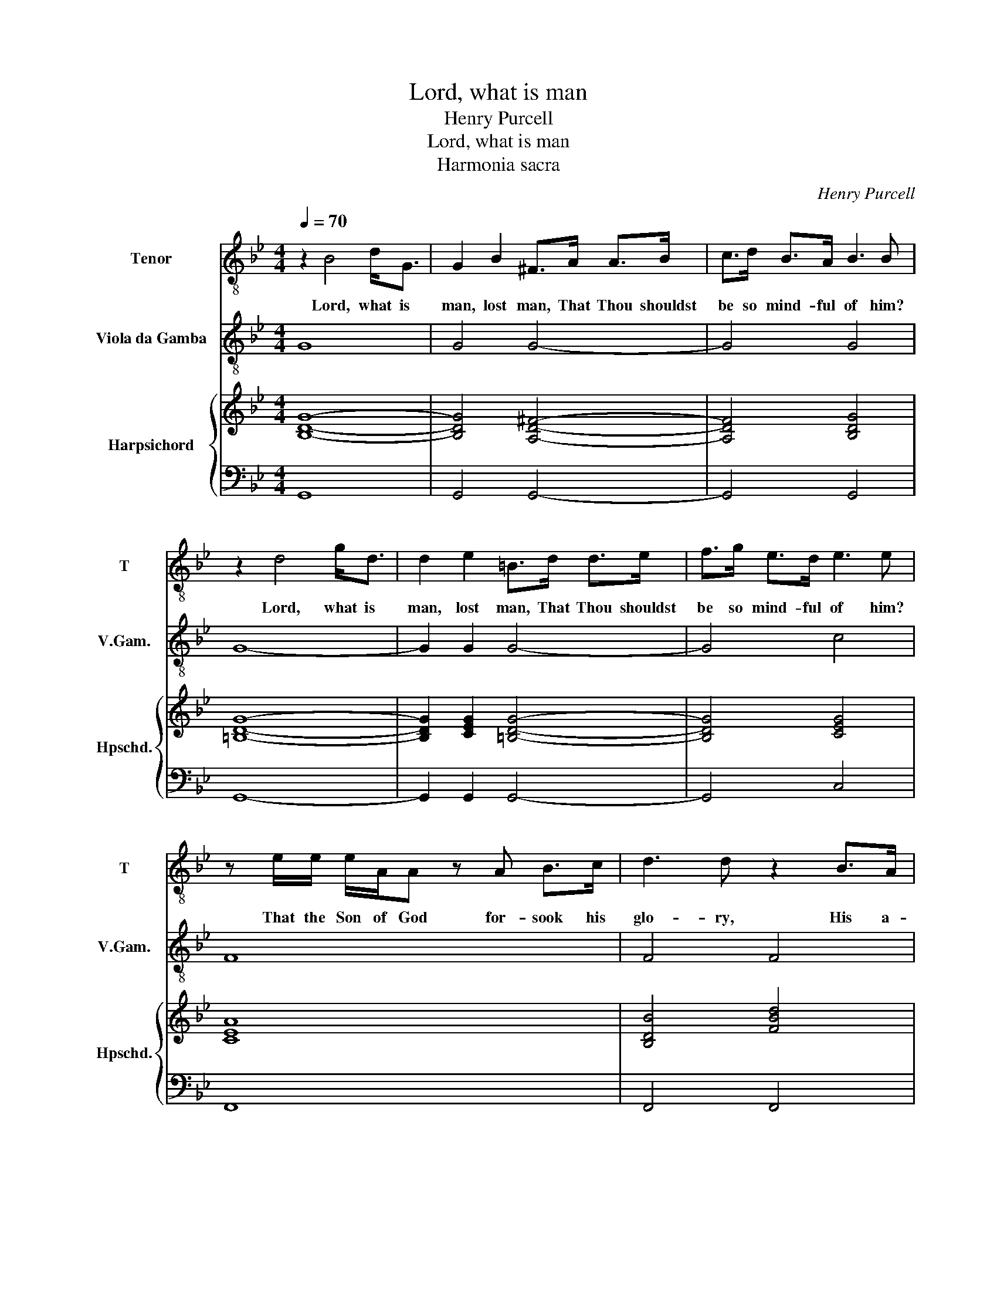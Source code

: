 X:1
T:Lord, what is man
T:Henry Purcell
T:Lord, what is man
T:Harmonia sacra
C:Henry Purcell
%%score 1 2 { ( 3 5 ) | ( 4 6 ) }
L:1/8
Q:1/4=70
M:4/4
K:Bb
V:1 treble-8 nm="Tenor" snm="T"
V:2 treble-8 transpose=-12 nm="Viola da Gamba" snm="V.Gam."
V:3 treble nm="Harpsichord" snm="Hpschd."
V:5 treble 
V:4 bass 
V:6 bass 
V:1
 z2 B4 d<G | G2 B2 ^F>A A>B | c>d B>A B3 B | z2 d4 g<d | d2 e2 =B>d d>e | f>g e>d e3 e | %6
w: Lord, what is|man, lost man, That Thou shouldst|be so mind- ful of him?|Lord, what is|man, lost man, That Thou shouldst|be so mind- ful of him?|
 z e/e/ e/A/A z A B>c | d3 d z2 B>A | A/B/ c3 z c/c/ f>f | f<^c d3 d d>c | d4 z2 A2- | %11
w: That the Son of God for- sook his|glo- ry, His a-|bode. _ _ To be- come a|poor, _ _ tor- men- ted|man! Lord,|
 A2 c<^F F2 z B/D/ | E2 E>D D2 z/ D/D/=E/ | F>F F>=E E3 E | z G/G/ c<G c>c =B>c | d3 d z2 d>c | %16
w: _ what is man, lost, _|_ lost _ man, That Thou shouldst|be so mind- ful of him?|That the Son of God for- sook his|glo- ry, His a-|
 c/d/ =e3 z e/f/ g<c | cd/A/ B3 B B>A | A2 z A d/d/d z d | d/c/B/A/ G>B A2 G^F/G/ | ^F4 z AAA | %21
w: bode. _ _ To be- come a|poor, _ _ _ tor- men- ted|man! The De- i- ty was|shrunk _ _ _ _ in- to _ _ a|span, And that for|
 B2 z =B c2 ^c2- | c2 dD D/=E/F z E/D/ | D4 z ddd | e2 z =e f2 ^f2- | f2 gG G/A/B z A/G/ | G8 | %27
w: me, for me, O|_ won- drous love, _ _ for _|me, And that for|me, for me, O|_ won- drous love, _ _ for _|me.|
 z2 z ^F A2 z A | d>d d/=e/d/e/ ^f3 f | ^f<=e e>e e>e e>f | g/^c/c cc/c/ c2 c/d/=e/d/ | %31
w: Re- veal, re-|veal, ye glo- * * * * rious|spi- rits, when you knew the way the|Son of God took to re- new lost _ _ _|
 d>A A>=B GG G>^F | A4 z2 d2 | d<=B G2 z2 B2 | d2 gd/d/ d2 gd/d/ | d/d/d z d d/=e/d/e/ ^f/d/e/f/ | %36
w: man, Your va- cant pla- ces to sup-|ply; Blest|spi- rits tell, tell|which, which did ex- cel, which was more|pre- va- lent, your joy _ _ _ _ _ _ _|
 g^f/=e/ d/e/d/c/ =B/c/B/A/ G/A/G/A/ | =B>B ^c>d D>D D2 | z2 z A c2 cc/c/ | c>c c>=B B>B B2 | %40
w: _ _ _ _ _ _ _ _ _ _ _ _ _ _ _|* or your as- ton- ish- ment.|That man should be as-|sum'd in- to the De- i- ty,|
 z =B d<D !courtesy!_E2 z d | e2 z e ^F4 | z d ^f<A B2 z f | g6 z G | G8 |[M:3/4][Q:1/4=105] z6 | %46
w: That for a worm, a|God should die,|That for a worm, a|God should|die.||
 z6 | z6 | d4 z2 | f3 e d2 | c4 z2 | e4 z2 | g3 f e2 | d3 ed>c | B3 A G2 | G4 d2 | g2 f2 g2 | %57
w: ||Oh!|oh! for a|quill,|Oh!|oh! for a|quill drawn _ _|_ from your|wing To|write _ the|
 e2 c2 c/d/e | d2 G2 d2 | f2 e2 f2 | d2 B2 B/c/d | c2 F2 f2 | e>d c3 B | B6 | d4 z2 | g3 f =e2 | %66
w: prai- ses, the _ _|prai- ses, to|write _ the|prai- ses, the _ _|prai- ses of|_ e- ter- nal|love;|Oh!|oh! for a|
 ^c4 z2 | f4 z2 | a3 g f2 | =e3 fef/g/ | f4 =ed | d4 d2 | d2 c2 B2 | A2 BA GF | c2 dc BA | %75
w: voice,|Oh!|oh! for a|voice like _ _ _|yours, to _|sing That|an- * them|here, _ _ which _|once, _ _ which _|
 d>=ed>e f2 | =e>d c3 f | f2 =e3 f | f4 z2 | ^f4 z2 | g3 d e2 | c4 A2 | A2 cB AG | ^F4 d2 | %84
w: once _ _ _ you|sung, _ _ you|sung _ a-|bove:|Oh!|oh! for a|voice like|yours _ _ to _|sing That|
 =B4 B2 | c4 d2 | e>d c2 f2 | d>=ed>efg/f/ | =e>^fe>fga/g/ | ^f>=e d3 g | g2 ^f3 g | %91
w: an- them|here, which|once _ _ you|sung, _ _ _ _ _ _|_ _ _ _ _ _ _|* * * you|sung _ a-|
[M:4/4][Q:1/4=80] g2 x6 | z2 d>^c dA B A/G/ | ^FD z2 z4 | z2 d>^c dA B A/G/ | %95
w: bove.|Hal- le- lu- jah, hal- le- *|lu- jah!|Hal- le- lu- jah, hal- le- *|
 ^FD z/ d/A/c/ B/g/d/f/ e/d/c/B/ | A/c/G/B/ A/G/F/E/ D/d/ c/B/ A>G | G2 z2 z4 | z2 g>^f gd e d/c/ | %99
w: lu- jah! Hal- * * * * * * * * * *|* * * * * * * * * * le- * lu- *|jah,|Hal- le- lu- jah, hal- le- *|
 BG d/c/B z2 f/e/d | z2 g/f/e e/d/c e/d/c | d/c/B d/c/B AF B/c/ d/e/ | f/e/d c/d/e dB z2 | %103
w: lu- jah! Hal- * * Hal- * *|Hal- * * * * * * * *|* * * * * le- lu- jah, hal- * le- *|lu- * jah! hal- * le- lu- jah!|
 z4 z2 d>e | ff ^f>f gg g>g | g!courtesy!=f f>=e ee z/ f/e/g/ | %106
w: Hal- le-|lu- jah, hal- le- lu- jah! Hal- le-|lu- jah, hal- le- lu- jah! Hal- * *|
 f/g/=e/g/ f/g/e/g/ f/g/e/g/ f e/d/ | ^cA d/=e/c/e/ d/e/c/e/ d/f/e | f =e/d/ f/e/ d/^c/ dd z2 | %109
w: * * * * * * * * * * * * * le- *|lu- jah, Hal- * * * * * * * * * le-|lu- jah, _ hal- * le- * lu- jah!|
 z4 z2 d/e/d/c/ | =B/c/B/d/ c/d/e/_B/ A/B/A/c/ B/c/d/A/ | G/A/G/B/ A/B/c/G/ ^FD A>A | AAAA ABcc | %113
w: Hal- * * *||* * * * * * * le- lu- jah, Hal- le-|lu- jah, hal- le- lu- jah! Hal- le-|
 cccc ccdd | dd d/c/B/c/ A/c/B/A/ G/B/A/G/ | ^F/G/D/F/ =E/G/F/A/ G/B/ A/B/ c/B/A/G/ | %116
w: lu- jah, hal- le- lu- jah! Hal- le-|lu- jah, hal- * * * * * * * * * * *|* * * * * * * * * * le- * lu- * * *|
 G2 z2 z2 d>d | dd d/c/B/c/ A/c/B/A/ G/B/A/G/ | ^F/G/D/F/ =E/G/F/A/ G/B/ A/B/ c/B/A/G/ | G8 |] %120
w: jah! Hal- le-|lu- jah, hal- * * * * * * * * * * *|* * * * * * * * * * le- * lu- * * *|jah!|
V:2
 G8 | G4 G4- | G4 G4 | G8- | G2 G2 G4- | G4 c4 | F8 | F4 F4 | F4 F4 | =E4 _E4 | D8- | D6 D2 | %12
 c4 B4 | =B4 c4 | c8 | c8 | c8 | d4 =e4 | f4 f4 | =e4 ^c4 | d8 | g2 =e2 a4 | b4 a2 A2 | d4 =B4 | %24
 c2 ^c2 d4 | e4 d4 | G8 | d8 | d8 | d8 | d8 | d4 =e4 | d8 | G8 | G8- | G4 ^F4 | =E8- | E4 D4 | %38
 D4 D4 | D4 G4 | G4 c4 | c4 d3 D | d4 d4 | e2 c2 d4 | G8 |[M:3/4] g4 z2 | b3 a g2 | ^f6 | g4 G2 | %49
 d4 z2 | f3 e d2 | c4 z2 | e3 d c2 | g2 a2 b2 | c'2 d'2 d2 | g6 | =b4 g2 | c'4 c2 | g4 g2 | a4 a2 | %60
 b4 B2 | f4 d2 | e2 f2 F2 | B6 | b3 c' b>a | g3 a bg | a3 g f=e | d3 ^c d=e | f3 =e fg | a4 b2 | %70
 g2 a2 A2 | d4 z2 | =e6 | f4 fg | a2 ba gf | b2 c'b ag | c'b ag f2 | c6 | F2 f2 =e2 | d2 d'2 c'2 | %80
 b2 a2 g2 | a2 d4 | g4 c2 | d3 =e ^fd | g4 f2 | e4 d2 | c4 A2 | B4 =B2 | c4 ^c2 | dc BA G2 | %90
 d4 D2 |[M:4/4] G2 g>^f gd ed/c/ | BG g2 f2 e2 | d2 d'>^c' d'a ba/g/ | ^fd g2 =f2 c2 | %95
 d=e^fd g2 c2 | f2 F2 B>c dD | G2 g>^f gd ed/c/ | BGga bgc'd' | g2 z2 a/g/f z2 | %100
 b/a/g z2 c'/b/a c'/b/a | b/a/g b/a/g f/e/d d/c/B | d/c/B fF B2 B/c/d/e/ | f/e/d ef B2 b2 | %104
 a2 d'>c' b2 g>a | b2 =B2 c2 ^c2 | dad'a d'ad'g | a2 f/g/=e/g/ f/g/e/g/ fg | abga dc B/c/A/c/ | %109
 B/c/A/B/ G/B/A Dd^fd | gdec fcdB | eBcA d=e^fd | gfed edcB | AG^F=E DCB,A, | G,ABG cdec | %115
 dBcd ecdD | G>A G/B/A/c/ B/d/c/e/ dD | GABG cdec | dBcd ecdD | G8 |] %120
V:3
 [B,DG]8- | [B,DG]4 [A,D^F]4- | [A,DF]4 [B,DG]4 | [=B,DG]8- | [B,DG]2 [CEG]2 [=B,DG]4- | %5
 [B,DG]4 [CEG]4 | [CEA]8 | [B,DB]4 [FBd]4 | [FAc]4 [CFA]2 [Acf]2 | [Bf]2 [Bd-]2 [Gd-]4 | %10
 [^FAd]4 [A,DF]4 | [D^FA]6 [D=FB]2 | B2 A2 B4 | [DG]4 [=EG]4 | [=EGc]8 | [F=Bd]4 [DFB]4 | %16
 [=EGc]4 [CEG]4 | [CFA]2 [DFB]2 [CG]4 | [CFA]4 [A,DA]4 | [B,DG]4 [A,=E]4 | [A,D^F]4 [DFA]4 | %21
 B3 =B [Ac]2 [A^c]2- | [Ac]2 [Gd]2 A4- | [DFA]4 [DGd]4 | [Gc]2 B=e d4 | [Bd]2 c2 d4 | %26
 [DGB]6 [B,DG]2 | [A,D^F]6 [DFA]2 | [^FAd]6 [FAd]2 | [GB^c]8 | [GB^cg]8 | [^FAd]2 [DFA]2 [=B,DG]4 | %32
 [D^FA]4 [FAd]4 | [G=Bd]4 [DGB]4 | [=Bdg]8- | [Bdg]4 [A,DA]4 | [DG=B]8- | [DGB]2 [=EG^c]2 [^FAd]4 | %38
 [^F,A,D]4 [A,D^F]4 | [D-^FA]4 [DG=B]4 | [G,=B,D]4 [G,CE]2 z2 | [Ee]4 [DA]4 | [Ad]4 [^Fd]4 | %43
 B2 c2 [GB]2 [^FA]2 | [DGB]8 |[M:3/4] [GBd]4 z2 | [DAd]6 | [DAd]6 | [DGB]6 | [FAd]4 z2 | [CFA]6 | %51
 [EGc]4 z2 | [CGc]4 [EGc]2 | [GBd]4 [GB]2- | [GB]2 [^Fd-]4 | [Gd]6 | [Gd]6 | [EGc]6 | %58
 [DGB]4 [DGB]2 | [CFc]4 [CFc]2 | [DFB]4 [DFB]2 | [CFA]4 [FAd]2 | c6 | [DFB]6 | [DFB]6 | [GBd]6 | %66
 [=EA^c]4 z2 | [DFd]4 z2 | [FAc]6 | [=EA^c]4 [Gc]2 | [FBd]2 [=EA^c]4 | [FAd]4 [DFA]2 | %72
 [G,CG]4 [C-G]2 | [CF]4 [Ac]2 | [Fc]2 [Fd]4 | [DFB]4 [FAc]2 | c6- | c4 B2 | [FA]4 z2 | [D^FA]4 z2 | %80
 [DGd]4 [EGB]2 | [GA]4 [^FA-d]2 | [GAe]6 | [^FAd]4 z2 | [=B,DG]4 [B,DG]2 | [G,CG]4 [DF=B]2 | %86
 [EGc]4 [CFc]2 | B2 G2 [Gd]2 | [=EGc]4 [EGA]2 | [D^FA]4 [DGB]2 | [DA]6 | %91
[M:4/4] [DGB]2 G>^F GD ED/C/ | B,G, [DG]2 [DA]2 [EG]2 | [A,D]2 d>^c dA BA/G/ | %94
 ^FD [DG]2 [DA]2 [EG]2 | [A,D]2 z2 [DG]2 [EG]2 | [A,CF]2 z2 [B,DG]2 [A,D^F]2 | %97
 [B,DG]2 g>^f gd ed/c/ | BG [GBd]4 [Gc][^FA] | [B,DG]2 z2 [CF]2 x2 | GB z2 [Ec]2 [Ec]2 | %101
 FGFG AB [FB]2- | [DFB]2 [CFA]2 [DFB]2 z2 | [FA]2 G[FA] [DFB]4 | [FAc]2 [^FAd]2 [DGd]2 [GBg]2 | %105
 [Gdg]2 [FGd]2 [=EGc]2 [EGA]2 | z8 | [=EA]2 [DA][EG] [DA][EG][DA][EG] | %108
 [Fc][FB][FB][=EA] [DFA]2 z2 | [DG]3 [^C=E] D2 [DAd]2 | [DG=B]2 [CGc]2 [CFA]2 [B,F_B]2 | %111
 [B,EG]2 [CEA]2 [A,D^F]4 | [CEA]4- [CEA][DFB] [EGc]2 | [EGc]2 z2 [^FAc]2 z2 | [DGB]4 [EGA]4 | %115
 ^FD=EF GAGF | [B,DG]2 z2 z2 [D^FA]2 | [DGB]4 [EGA]4 | ^FD=EF GAGF | [B,DG]8 |] %120
V:4
 G,,8 | G,,4 G,,4- | G,,4 G,,4 | G,,8- | G,,2 G,,2 G,,4- | G,,4 C,4 | F,,8 | F,,4 F,,4 | %8
 F,,4 F,,4 | =E,,4 _E,,4 | D,,8- | D,,6 D,,2 | C,4 B,,4 | =B,,4 C,4 | C,8 | C,8 | C,8 | D,4 =E,4 | %18
 F,4 F,4 | =E,4 ^C,4 | D,8 | G,2 =E,2 A,4 | B,4 A,2 A,,2 | D,4 =B,,4 | C,2 ^C,2 D,4 | E,4 D,4 | %26
 G,,8 | D,8 | D,8 | D,8 | D,8 | D,4 =E,4 | D,8 | G,,8 | G,,8- | G,,4 ^F,,4 | =E,,8- | E,,4 D,,4 | %38
 D,,4 D,,4 | D,,4 G,,4 | G,,4 C,4 | C,4 D,3 D,, | D,4 D,4 | E,2 C,2 D,4 | x8 |[M:3/4] G,4 z2 | %46
 B,3 A, G,2 | ^F,6 | G,4 G,,2 | D,4 z2 | F,3 E, D,2 | C,4 z2 | E,3 D, C,2 | G,2 A,2 B,2 | %54
 C2 D2 D,2 | G,6 | =B,4 G,2 | C4 C,2 | G,4 G,2 | A,4 A,2 | B,4 B,,2 | F,4 D,2 | E,2 F,2 F,,2 | %63
 B,,6 | B,3 C B,>A, | G,3 A, B,G, | A,3 G, F,=E, | D,3 ^C, D,=E, | F,3 =E, F,G, | A,4 B,2 | %70
 G,2 A,2 A,,2 | D,4 z2 | =E,6 | F,4 F,G, | A,2 B,A, G,F, | B,2 CB, A,G, | CB, A,G, F,2 | C,6 | %78
 F,,2 F,2 =E,2 | D,2 D2 C2 | B,2 A,2 G,2 | [A,E]2 [D,D]4 | [G,C]4 C,2 | D,3 =E, ^F,D, | G,4 F,2 | %85
 E,4 D,2 | C,4 A,,2 | B,,4 =B,,2 | C,4 ^C,2 | D,C, B,,A,, G,,2 | D,4 D,,2 | %91
[M:4/4] G,,2 G,>^F, G,D, E,D,/C,/ | B,,G,, [G,B,]2 [F,A,]2 [E,B,]2 | [D,^F,]2 D>^C DA, B,A,/G,/ | %94
 ^F,D, [G,B,]2 [=F,A,]2 [C,C]2 | [D,^F,]=E,F,D, [G,B,]2 [C,C]2 | F,2 F,,2 B,,>C, D,D,, | %97
 G,,2 G,>^F, G,D, E,D,/C,/ | B,,G,,G,A, B,G,CD | G,2 z2 A,/G,/F, z2 | B,/A,/G, z2 C/B,/A, C/B,/A, | %101
 B,/A,/G, B,/A,/G, F,/E,/D, D,/C,/B,, | D,/C,/B,, F,F,, B,,2 B,,/C,/D,/E,/ | %103
 F,/E,/D, E,F, B,,2 B,2 | A,2 D>C B,2 G,>A, | B,2 =B,,2 C,2 ^C,2 | D,A,DA, DA,DG, | %107
 A,2 F,/G,/=E,/G,/ F,/G,/E,/G,/ F,G, | A,B,G,A, D,C, B,,/C,/A,,/C,/ | %109
 B,,/C,/A,,/B,,/ G,,/B,,/A,, D,,D,^F,D, | G,D,E,C, F,C,D,B,, | E,B,,C,A,, D,=E,^F,D, | %112
 G,F,E,D, E,D,C,B,, | A,,G,,^F,,=E,, D,,C,,B,,,A,,, | G,,,A,,B,,G,, C,D,E,C, | %115
 D,B,,C,D, E,C,D,D,, | G,,>A,, G,,/B,,/A,,/C,/ B,,/D,/C,/E,/ D,D,, | G,,A,,B,,G,, C,D,E,C, | %118
 D,B,,C,D, E,C,D,D,, | G,,8 |] %120
V:5
 x8 | x8 | x8 | x8 | x8 | x8 | x8 | x8 | x8 | G4 D4 | x8 | x8 | E4 D4 | x8 | x8 | x8 | x8 | x8 | %18
 x8 | x8 | x8 | [DG]4 =E2 F2- | F2 D2 [DF]2 [^C=E]2 | x8 | E2 =E2 A2 B2 | G2 G2 [GB]2 [D^F]2 | x8 | %27
 x8 | x8 | x8 | x8 | x8 | x8 | x8 | x8 | x8 | x8 | x8 | x8 | x8 | x8 | A2 G2 ^F4 | ^F4 B2 A2 | %43
 G2 [EG]2 D4 | x8 |[M:3/4] x6 | x6 | x6 | x6 | x6 | x6 | x6 | x6 | x6 | x6 | x6 | x6 | x6 | x6 | %59
 x6 | x6 | x6 | [EG]2 [FA]4 | x6 | x6 | x6 | x6 | x6 | x6 | x6 | x6 | x6 | x6 | x6 | x6 | x6 | %76
 [=EG]4 [FA]2 | G6 | x6 | x6 | x6 | x6 | x6 | x6 | x6 | x6 | x6 | [DG]4 D2 | x6 | x6 | G2 ^F4 | %91
[M:4/4] x8 | x8 | x8 | x8 | x8 | x8 | x8 | x8 | x8 | x8 | D2 D2 F2 D2- | x8 | x8 | x8 | x8 | x8 | %107
 x8 | x8 | x8 | x8 | x8 | x8 | x8 | x8 | x8 | x8 | x8 | A,2 C2 B,2 A,2 | x8 |] %120
V:6
 x8 | x8 | x8 | x8 | x8 | x8 | x8 | x8 | x8 | x8 | x8 | x8 | x8 | x8 | x8 | x8 | x8 | x8 | x8 | %19
 x8 | x8 | x8 | x8 | x8 | x8 | x8 | x8 | x8 | x8 | x8 | x8 | x8 | x8 | x8 | x8 | x8 | x8 | x8 | %38
 x8 | x8 | x8 | x8 | x8 | x8 | G,,8 |[M:3/4] x6 | x6 | x6 | x6 | x6 | x6 | x6 | x6 | x6 | x6 | x6 | %56
 x6 | x6 | x6 | x6 | x6 | x6 | x6 | x6 | x6 | x6 | x6 | x6 | x6 | x6 | x6 | x6 | x6 | x6 | x6 | %75
 x6 | x6 | x6 | x6 | x6 | x6 | x6 | x6 | x6 | x6 | x6 | x6 | x6 | x6 | x6 | x6 |[M:4/4] x8 | x8 | %93
 x8 | x8 | x8 | x8 | x8 | x8 | x8 | x8 | x8 | x8 | x8 | x8 | x8 | x8 | x8 | x8 | x8 | x8 | x8 | %112
 x8 | x8 | x8 | x8 | x8 | x8 | x8 | x8 |] %120

